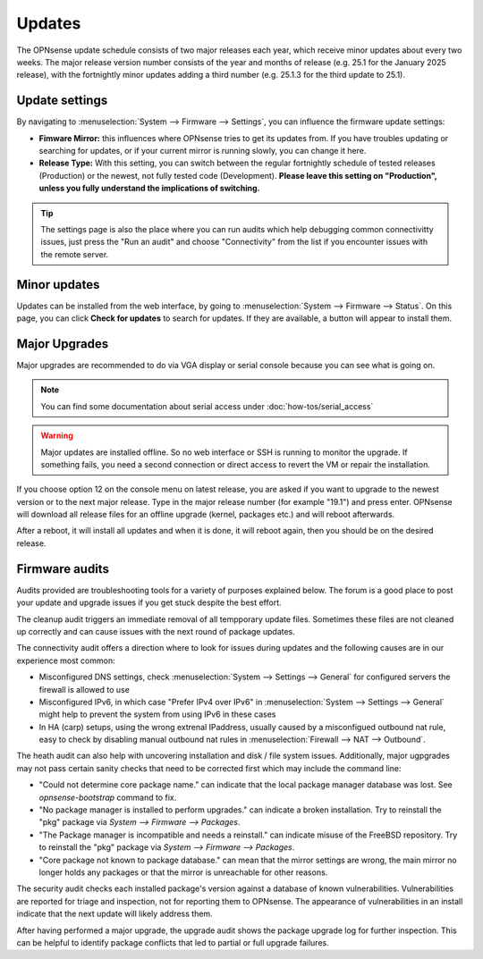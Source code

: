 =======
Updates
=======

The OPNsense update schedule consists of two major releases each year, which receive minor updates about every two weeks.
The major release version number consists of the year and months of release (e.g. 25.1 for the January 2025 release),
with the fortnightly minor updates adding a third number (e.g. 25.1.3 for the third update to 25.1).

---------------
Update settings
---------------

By navigating to :menuselection:`System --> Firmware --> Settings`, you can influence the firmware update settings:

* **Fimware Mirror:** this influences where OPNsense tries to get its updates from. If you have troubles updating or searching for updates, or if your current mirror is running slowly, you can change it here.
* **Release Type:** With this setting, you can switch between the regular fortnightly schedule of tested releases (Production) or the newest, not fully tested code (Development). **Please leave this setting on "Production", unless you fully understand the implications of switching.**

.. Tip::
    The settings page is also the place where you can run audits which help debugging common connectivitty issues,
    just press the "Run an audit" and choose "Connectivity" from the list if you encounter issues with the remote
    server.

-------------
Minor updates
-------------

Updates can be installed from the web interface, by going to :menuselection:`System --> Firmware --> Status`.
On this page, you can click **Check for updates** to search for updates.
If they are available, a button will appear to install them.

--------------
Major Upgrades
--------------

Major upgrades are recommended to do via VGA display or serial console because you can see what is going on.

.. Note::
    You can find some documentation about serial access under :doc:`how-tos/serial_access`

.. Warning::
    Major updates are installed offline. So no web interface or SSH is running to monitor the upgrade.
    If something fails, you need a second connection or direct access to revert the VM or repair the installation.

If you choose option 12 on the console menu on latest release, you are asked if you want to upgrade to the newest
version or to the next major release. Type in the major release number (for example "19.1") and press enter.
OPNsense will download all release files for an offline upgrade (kernel, packages etc.) and will reboot afterwards.

After a reboot, it will install all updates and when it is done, it will reboot again, then you should be on the
desired release.

---------------
Firmware audits
---------------

Audits provided are troubleshooting tools for a variety of purposes explained below.
The forum is a good place to post your update and upgrade issues if you get stuck despite the best effort.

The cleanup audit triggers an immediate removal of all tempporary update files. Sometimes these files are not
cleaned up correctly and can cause issues with the next round of package updates.

The connectivity audit offers a direction where to look for issues during updates and the following causes are
in our experience most common:

* Misconfigured DNS settings, check :menuselection:`System --> Settings --> General` for configured servers the firewall is allowed to use
* Misconfigured IPv6, in which case "Prefer IPv4 over IPv6" in :menuselection:`System --> Settings --> General` might help to prevent the system from using IPv6 in these cases
* In HA (carp) setups, using the wrong extrenal IPaddress, usually caused by a misconfigued outbound nat rule, easy to check by disabling manual outbound nat rules in :menuselection:`Firewall --> NAT --> Outbound`.

The heath audit can also help with uncovering installation and disk / file system issues.
Additionally, major ugpgrades may not pass certain sanity checks that need to be corrected first which may include the command line:

* "Could not determine core package name." can indicate that the local package manager database was lost. See `opnsense-bootstrap` command to fix.
* "No package manager is installed to perform upgrades." can indicate a broken installation. Try to reinstall the "pkg" package via `System --> Firmware --> Packages`.
* "The Package manager is incompatible and needs a reinstall." can indicate misuse of the FreeBSD repository. Try to reinstall the "pkg" package via `System --> Firmware --> Packages`.
* "Core package not known to package database." can mean that the mirror settings are wrong, the main mirror no longer holds any packages or that the mirror is unreachable for other reasons.

The security audit checks each installed package's version against a database of known vulnerabilities. Vulnerabilities
are reported for triage and inspection, not for reporting them to OPNsense. The appearance of vulnerabilities in an install
indicate that the next update will likely address them.

After having performed a major upgrade, the upgrade audit shows the package upgrade log for further inspection.
This can be helpful to identify package conflicts that led to partial or full upgrade failures.
